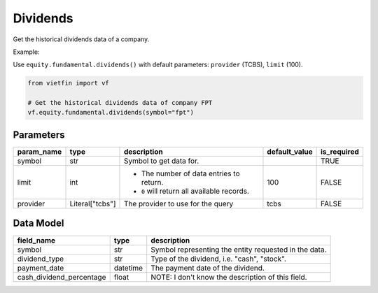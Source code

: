 Dividends
=========

Get the historical dividends data of a company.

Example:

Use ``equity.fundamental.dividends()`` with default parameters: ``provider`` (TCBS), ``limit`` (100).

.. code-block:: python

    from vietfin import vf
    
    # Get the historical dividends data of company FPT
    vf.equity.fundamental.dividends(symbol="fpt")

Parameters
----------

============ ================= ============================================ =============== ============= 
 param_name   type              description                                  default_value   is_required  
============ ================= ============================================ =============== ============= 
 symbol       str               Symbol to get data for.                                      TRUE         
 limit        int               - The number of data entries to return.      100             FALSE
                                - ``0`` will return all available records.         
 provider     Literal["tcbs"]   The provider to use for the query            tcbs            FALSE         
============ ================= ============================================ =============== ============= 

Data Model
----------

========================== ========== ======================================================= 
 field_name                 type       description                                            
========================== ========== ======================================================= 
 symbol                     str        Symbol representing the entity requested in the data.  
 dividend_type              str        Type of the dividend, i.e. "cash", "stock".                
 payment_date               datetime   The payment date of the dividend.                      
 cash_dividend_percentage   float      NOTE: I don't know the description of this field.      
========================== ========== ======================================================= 
